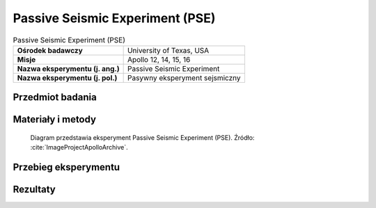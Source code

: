 .. _Passive Seismic Experiment:

********************************
Passive Seismic Experiment (PSE)
********************************


.. csv-table:: Passive Seismic Experiment (PSE)
    :stub-columns: 1

    "Ośrodek badawczy", "University of Texas, USA"
    "Misje", "Apollo 12, 14, 15, 16"
    "Nazwa eksperymentu (j. ang.)", "Passive Seismic Experiment"
    "Nazwa eksperymentu (j. pol.)", "Pasywny eksperyment sejsmiczny"

Przedmiot badania
=================
.. todo::
    To determine sub-surface properties and measure extremely small vibrations of the lunar surface caused by distant moonquakes, man-made explosions, and spacecraft impacts. When the instrument vibrated in response to movement of the ground surface, the inertia of the central lever and the mass on the end caused it to vibrate in sympathy, which was detected electronically by the capacitor effect of the mass on the end of the lever. An internal set of motors kept the seismometers constantly level within a few seconds of arc. Seismic motions were recorded on Earth with a magnification factor of 10 million. The network of four instruments deployed during Apollo enabled the seismologists to locate moonquakes in three dimensions, and to study the seismic velocities and propagation characteristics of the lunar subsurface materials. The PSEs measured daily meteorite impacts and an average of two moonquakes per month, up to depths of 800 kilometers. Earthquakes on the Earth exceed one million per year. On the Moon, there may be up to 300. And they are much smaller than the ones on Earth. It was noted that there was increased activity when the Moon was farthest from, and nearest to, the Earth.  Signals generated by heating at sunrise on the Moon's surface was recorded by ALSEP each lunar day.

    The Passive Seismic Experiment studied the propagation of seismic waves through the Moon and provided our most detailed look at the Moon's internal structure. The Apollo 11 seismometer returned data for just three weeks but provided a useful first look at lunar seismology. More advanced seismometers were deployed at the Apollo 12, 14, 15, and 16 landing sites and transmitted data to Earth until September 1977. Each of these seismometers measured all three components of ground displacement (up-down, north-south, and east-west).

    If a seismic event is observed by three or more seismometers separated by distance, the time and location of the event can be determined. Because seismic waves from distant events travel deeper into the Moon than waves from nearby events, by measuring events at various distances from the seismometer, one can determine how seismic velocities vary with depth in the Moon. In turn, this information can be used to study the Moon's internal structure. Most of the events observed by the seismometers were due either to moonquakes or to meteoroid impacts. However, the third stages of several Saturn 5 rockets and the ascent stages of several lunar modules were deliberately crashed onto the Moon after they were discarded. These man-made crashes produced seismic events of known times and locations and helped to calibrate the network of seismometers.

    The Passive Seismic Experiment produced several important scientific results:

    Knowledge of Lunar Interior Structure.  Like the Earth, the Moon has a crust, mantle, and core. The lunar crust is rich in the mineral plagioclase and has an average crustal thickness of 50 kilometers. The lunar mantle lies between the crust and the core and consists mostly of the minerals olivine and pyroxene. The core is probably composed mostly of iron and sulphur and extends from the center of the Moon out to a radius of no more than 450 kilometers, i.e., the core radius is less than 25% of the Moon's radius, which is quite small. In comparison, the Earth's core radius is 54% of the Earth's radius. However, the size of the lunar core is not well constrained by existing seismic observations. Better constraints came from the laser ranging retro-reflector and magnetometer experiments.

    Distribution of Lunar Seismic Sources.  More than 1,700 meteoroid impacts were recorded by the seismometer network, with impactor masses estimated to be between 0.5 and 5000 kilograms. Most moonquakes occur at depths of 800 to 1000 kilometers. These occur at monthly intervals at about 100 distinct sites, indicating that these moonquakes are caused by stresses from changes in lunar tides as the Moon orbits the Earth. These moonquakes are quite small, mostly with Richter scale magnitudes less than 2. The amount of energy released by earthquakes in a typical year is about 10 million times larger than that released by moonquakes in a year. Only a few near-surface moonquakes were detected.

    Attenuation of Seismic Waves.  Meteoroid impacts cause heavy fracturing in the upper 20 kilometers of the lunar crust. These fractures in turn cause scattering of seismic waves in these regions. Below 20 kilometers, seismic wave scattering decreases as a result of either closure of these fractures due to increasing pressure, or of a change in chemical composition of the crust. In the mantle, seismic waves are attenuated much less on the Moon than they are on Earth. Seismic wave attenuation is enhanced at high temperatures and in the presence of water, and the low attenuation on the Moon indicates a cold, dry interior. Because the Moon is smaller than Earth, it is expected to have cooled more rapidly, producing a cold interior. The total absence of water on the Moon is due to its formation from dry volatile-depleted material, a consequence of the impact of a Mars-sized body with the Earth. Below 1000 kilometers depth, seismic wave attenuation increases, possibly indicating the presence of a small amount of molten rock.

    Scientists hoped that moonquakes and meteorite impacts would answer two fundamental questions: (1) does the Moon have a molten core; and (2) what is the deep interior of the Moon like? To answer these questions they needed at least one impact event of at least 1019  ergs on the far side of the Moon. On May 13 1972 a near-side event with an energy of 1,100 kilograms was recorded. On  September 19 1973 a large back-side event with an energy of 1018  ergs took place. On July 17 1972, only three months after it was set up, Apollo 16’s seismometer registered the largest impact ever recorded on the moon when a meteorite hit the far side of the moon near Mare Moscoviense, located at 26ºN  147ºE.

    Over the 8 years of the ALSEP’s lives, around 10,000 moonquakes and 2,000 meteorite impacts were registered by the seismometers.

    The seismic information, magnetometer, and heat flow experiments contributed the principal information about the Moon’s interior. It is now believed the Moon’s crust is multi-layered and 50 kilometers thick, with a secondary boundary occurring about 20 kilometers under the surface. The upper mantle has been determined to consist of olivine or olivine-pyroxene matter, and to be quite homogeneous, extending about 500 kilometers down. Below this level the seismic data infers the interior is iron-enriched, although there is insufficient data to determine if the Moon has a molten core.

    Moonquakes were discovered to show periodicity and recur at several places in the interior. The time cycle of the deep focus moonquakes follows the tidal cycles so closely it appears likely that tidal forces are a major factor in triggering deep focus moonquakes.

    The Moon rings like a bell when struck by a large object.

    The first man-made crash directed at the Moon that could be detected by a seismometer occurred after the Apollo 12 astronauts had returned to the CSM and the LM ascent stage was sent smashing into the Moon's surface. The shock waves of this impact surprised the scientists  -  the Moon vibrated for over 55 minutes!! Also, the kinds of signals recorded by the seismometers were utterly different from any ever received before, starting with small waves, gaining in size to a peak, and then lasting for incredibly long periods of time. A seismic wave took 7 to 8 minutes to reach the peak of impact energy and then gradually decreased in amplitude over a period that lasted almost an hour. It was claimed that even after an hour the minutest reverberations had still not stopped.

    When the Apollo 12 LM hit the lunar surface at 6,048 kilometers per hour, 72 kilometers from the landing site, digging an estimated 9 meter wide crater, the results were astonishing. All 3 seismometers in the package recorded the impact, which set up a sequence of reverberations lasting nearly an hour. Nothing like this had ever been measured on Earth.

    The LM impact occurred at 1617 USCST November 20 1969. A news conference had been scheduled to begin at 1630, and when it did start, the Moon was still "ringing" as the scientists  -  all of them seismic experts  -  arrived at the news center from their laboratories.

    Maurice Ewing, co-head of the seismic experiment, told the afternoon crowd of the unexpected event, informing them that the Moon was still ringing. He confessed he was at a loss to explain why the Moon behaved so strangely. "As for the meaning of it," Ewing announced, "I'd rather not make an interpretation right now. But it is as though one had struck a bell, say, in the belfry of a church a single blow and found that the reverberation from it continued for 30 minutes." As he spoke the reverberations continued on for another 25 minutes.

    Dr Ross Taylor, a lunar scientist who had been on the team to examine the Apollo 11 samples in Houston, explains why the Moon rang for so long, "This was one of those extraordinary things. When you had the impact of these things on the Moon, unlike a terrestrial earthquake, which dies away quickly, the shock waves continued to reverberate around the Moon for a period of an hour or more, and this is attributed to the extremely dry nature of the lunar rock. As far as we know there is no moisture on the Moon, nothing to damp out these vibrations. The Moon’s surface is covered with rubble and this just transmits these waves without them being damped out in any way as they are on Earth. Basically, it’s a consequence of the Moon being extremely dry."


Materiały i metody
==================
.. figure:: img/alsep-PSE-diagram.png
    :name: figure-alsep-PSE-diagram

    Diagram przedstawia eksperyment Passive Seismic Experiment (PSE). Źródło: :cite:`ImageProjectApolloArchive`.


Przebieg eksperymentu
=====================


Rezultaty
=========
